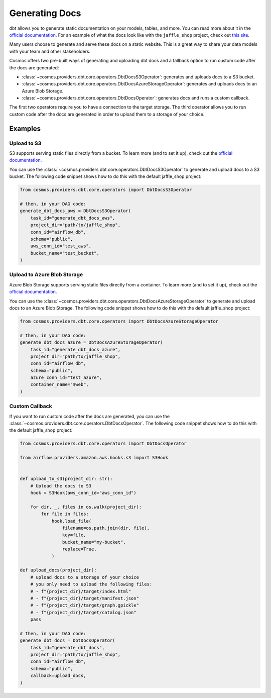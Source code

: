Generating Docs
================

dbt allows you to generate static documentation on your models, tables, and more. You can read more about it in the `official documentation <https://docs.getdbt.com/docs/building-a-dbt-project/documentation>`_. For an example of what the docs look like with the ``jaffle_shop`` project, check out `this site <http://cosmos-docs.s3-website-us-east-1.amazonaws.com/>`_.

Many users choose to generate and serve these docs on a static website. This is a great way to share your data models with your team and other stakeholders.

Cosmos offers two pre-built ways of generating and uploading dbt docs and a fallback option to run custom code after the docs are generated:

- :class:`~cosmos.providers.dbt.core.operators.DbtDocsS3Operator`: generates and uploads docs to a S3 bucket.
- :class:`~cosmos.providers.dbt.core.operators.DbtDocsAzureStorageOperator`: generates and uploads docs to an Azure Blob Storage.
- :class:`~cosmos.providers.dbt.core.operators.DbtDocsOperator`: generates docs and runs a custom callback.

The first two operators require you to have a connection to the target storage. The third operator allows you to run custom code after the docs are generated in order to upload them to a storage of your choice.


Examples
----------------------

Upload to S3
~~~~~~~~~~~~~~~~~~~~~~~

S3 supports serving static files directly from a bucket. To learn more (and to set it up), check out the `official documentation <https://docs.aws.amazon.com/AmazonS3/latest/dev/WebsiteHosting.html>`_.

You can use the :class:`~cosmos.providers.dbt.core.operators.DbtDocsS3Operator` to generate and upload docs to a S3 bucket. The following code snippet shows how to do this with the default jaffle_shop project:

.. code-block:: python

    from cosmos.providers.dbt.core.operators import DbtDocsS3Operator

    # then, in your DAG code:
    generate_dbt_docs_aws = DbtDocsS3Operator(
        task_id="generate_dbt_docs_aws",
        project_dir="path/to/jaffle_shop",
        conn_id="airflow_db",
        schema="public",
        aws_conn_id="test_aws",
        bucket_name="test_bucket",
    )

Upload to Azure Blob Storage
~~~~~~~~~~~~~~~~~~~~~~~

Azure Blob Storage supports serving static files directly from a container. To learn more (and to set it up), check out the `official documentation <https://docs.microsoft.com/en-us/azure/storage/blobs/storage-blob-static-website>`_.

You can use the :class:`~cosmos.providers.dbt.core.operators.DbtDocsAzureStorageOperator` to generate and upload docs to an Azure Blob Storage. The following code snippet shows how to do this with the default jaffle_shop project:

.. code-block:: python

    from cosmos.providers.dbt.core.operators import DbtDocsAzureStorageOperator

    # then, in your DAG code:
    generate_dbt_docs_azure = DbtDocsAzureStorageOperator(
        task_id="generate_dbt_docs_azure",
        project_dir="path/to/jaffle_shop",
        conn_id="airflow_db",
        schema="public",
        azure_conn_id="test_azure",
        container_name="$web",
    )

Custom Callback
~~~~~~~~~~~~~~~~~~~~~~~

If you want to run custom code after the docs are generated, you can use the :class:`~cosmos.providers.dbt.core.operators.DbtDocsOperator`. The following code snippet shows how to do this with the default jaffle_shop project:

.. code-block:: python

    from cosmos.providers.dbt.core.operators import DbtDocsOperator

    from airflow.providers.amazon.aws.hooks.s3 import S3Hook


    def upload_to_s3(project_dir: str):
        # Upload the docs to S3
        hook = S3Hook(aws_conn_id="aws_conn_id")

        for dir, _, files in os.walk(project_dir):
            for file in files:
                hook.load_file(
                    filename=os.path.join(dir, file),
                    key=file,
                    bucket_name="my-bucket",
                    replace=True,
                )

    def upload_docs(project_dir):
        # upload docs to a storage of your choice
        # you only need to upload the following files:
        # - f"{project_dir}/target/index.html"
        # - f"{project_dir}/target/manifest.json"
        # - f"{project_dir}/target/graph.gpickle"
        # - f"{project_dir}/target/catalog.json"
        pass

    # then, in your DAG code:
    generate_dbt_docs = DbtDocsOperator(
        task_id="generate_dbt_docs",
        project_dir="path/to/jaffle_shop",
        conn_id="airflow_db",
        schema="public",
        callback=upload_docs,
    )
